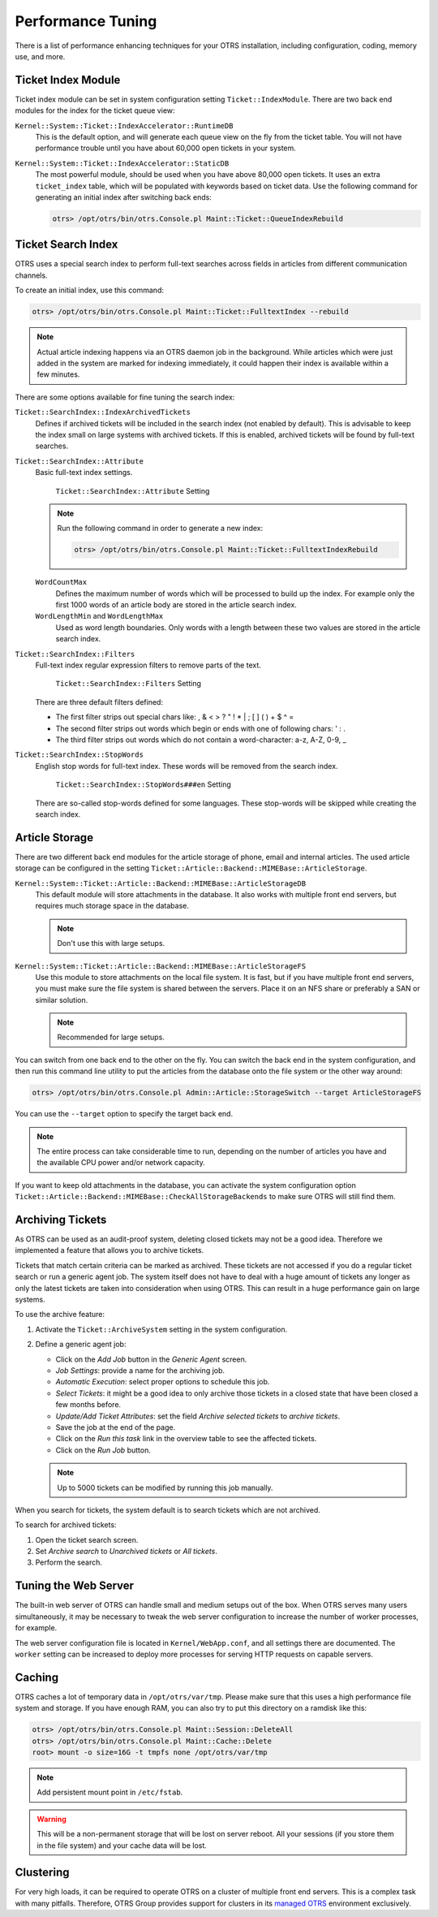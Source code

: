Performance Tuning
==================

There is a list of performance enhancing techniques for your OTRS installation, including configuration, coding, memory use, and more.


Ticket Index Module
-------------------

Ticket index module can be set in system configuration setting ``Ticket::IndexModule``. There are two back end modules for the index for the ticket queue view:

``Kernel::System::Ticket::IndexAccelerator::RuntimeDB``
   This is the default option, and will generate each queue view on the fly from the ticket table. You will not have performance trouble until you have about 60,000 open tickets in your system.

``Kernel::System::Ticket::IndexAccelerator::StaticDB``
   The most powerful module, should be used when you have above 80,000 open tickets. It uses an extra ``ticket_index`` table, which will be populated with keywords based on ticket data. Use the following command for generating an initial index after switching back ends:

   .. code-block:: bash

      otrs> /opt/otrs/bin/otrs.Console.pl Maint::Ticket::QueueIndexRebuild


Ticket Search Index
-------------------

OTRS uses a special search index to perform full-text searches across fields in articles from different communication channels.

To create an initial index, use this command:

.. code-block:: bash

   otrs> /opt/otrs/bin/otrs.Console.pl Maint::Ticket::FulltextIndex --rebuild

.. note::

   Actual article indexing happens via an OTRS daemon job in the background. While articles which were just added in the system are marked for indexing immediately, it could happen their index is available within a few minutes.

There are some options available for fine tuning the search index:

``Ticket::SearchIndex::IndexArchivedTickets``
   Defines if archived tickets will be included in the search index (not enabled by default). This is advisable to keep the index small on large systems with archived tickets. If this is enabled, archived tickets will be found by full-text searches.

``Ticket::SearchIndex::Attribute``
   Basic full-text index settings.

   .. figure:: images/sysconfig-ticket-searchindex-attribute.png
      :alt: ``Ticket::SearchIndex::Attribute`` Setting

      ``Ticket::SearchIndex::Attribute`` Setting

   .. note::

      Run the following command in order to generate a new index:

      .. code-block:: bash

         otrs> /opt/otrs/bin/otrs.Console.pl Maint::Ticket::FulltextIndexRebuild

   ``WordCountMax``
      Defines the maximum number of words which will be processed to build up the index. For example only the first 1000 words of an article body are stored in the article search index.

   ``WordLengthMin`` and ``WordLengthMax``
      Used as word length boundaries. Only words with a length between these two values are stored in the article search index.

``Ticket::SearchIndex::Filters``
   Full-text index regular expression filters to remove parts of the text.

   .. figure:: images/sysconfig-ticket-searchIndex-filters.png
      :alt: ``Ticket::SearchIndex::Filters`` Setting

      ``Ticket::SearchIndex::Filters`` Setting

   There are three default filters defined:

   - The first filter strips out special chars like: , & < > ? " ! * | ; [ ] ( ) + $ ^ =
   - The second filter strips out words which begin or ends with one of following chars: ' : .
   - The third filter strips out words which do not contain a word-character: a-z, A-Z, 0-9, _

``Ticket::SearchIndex::StopWords``
   English stop words for full-text index. These words will be removed from the search index.

   .. figure:: images/sysconfig-ticket-searchindex-stopwords.png
      :alt: ``Ticket::SearchIndex::StopWords###en`` Setting

      ``Ticket::SearchIndex::StopWords###en`` Setting

   There are so-called stop-words defined for some languages. These stop-words will be skipped while creating the search index.

   .. seealso::
      If your language is not in the system configuration settings or you want to add more words, you can add them to this setting:

      - ``Ticket::SearchIndex::StopWords###Custom``


Article Storage
---------------

There are two different back end modules for the article storage of phone, email and internal articles. The used article storage can be configured in the setting ``Ticket::Article::Backend::MIMEBase::ArticleStorage``.

``Kernel::System::Ticket::Article::Backend::MIMEBase::ArticleStorageDB``
   This default module will store attachments in the database. It also works with multiple front end servers, but requires much storage space in the database.

   .. note::

      Don't use this with large setups.

``Kernel::System::Ticket::Article::Backend::MIMEBase::ArticleStorageFS``
   Use this module to store attachments on the local file system. It is fast, but if you have multiple front end servers, you must make sure the file system is shared between the servers. Place it on an NFS share or preferably a SAN or similar solution.

   .. note::

      Recommended for large setups.

You can switch from one back end to the other on the fly. You can switch the back end in the system configuration, and then run this command line utility to put the articles from the database onto the file system or the other way around:

.. code-block:: bash

   otrs> /opt/otrs/bin/otrs.Console.pl Admin::Article::StorageSwitch --target ArticleStorageFS

You can use the ``--target`` option to specify the target back end.

.. note::

   The entire process can take considerable time to run, depending on the number of articles you have and the available CPU power and/or network capacity.

If you want to keep old attachments in the database, you can activate the system configuration option ``Ticket::Article::Backend::MIMEBase::CheckAllStorageBackends`` to make sure OTRS will still find them.


Archiving Tickets
-----------------

As OTRS can be used as an audit-proof system, deleting closed tickets may not be a good idea. Therefore we implemented a feature that allows you to archive tickets.

Tickets that match certain criteria can be marked as archived. These tickets are not accessed if you do a regular ticket search or run a generic agent job. The system itself does not have to deal with a huge amount of tickets any longer as only the latest tickets are taken into consideration when using OTRS. This can result in a huge performance gain on large systems.

To use the archive feature:

1. Activate the ``Ticket::ArchiveSystem`` setting in the system configuration.
2. Define a generic agent job:

   - Click on the *Add Job* button in the *Generic Agent* screen.
   - *Job Settings*: provide a name for the archiving job.
   - *Automatic Execution*: select proper options to schedule this job.
   - *Select Tickets*: it might be a good idea to only archive those tickets in a closed state that have been closed a few months before.
   - *Update/Add Ticket Attributes*: set the field *Archive selected tickets* to *archive tickets*.
   - Save the job at the end of the page.
   - Click on the *Run this task* link in the overview table to see the affected tickets.
   - Click on the *Run Job* button.

   .. note::

      Up to 5000 tickets can be modified by running this job manually.

When you search for tickets, the system default is to search tickets which are not archived.

To search for archived tickets:

1. Open the ticket search screen.
2. Set *Archive search* to *Unarchived tickets* or *All tickets*.
3. Perform the search.


Tuning the Web Server
---------------------

The built-in web server of OTRS can handle small and medium setups out of the box. When OTRS serves many users simultaneously, it may be necessary to tweak the web server configuration to increase the number of worker processes, for example.

The web server configuration file is located in ``Kernel/WebApp.conf``, and all settings there are documented. The ``worker`` setting can be increased to deploy more processes for serving HTTP requests on capable servers.


Caching
-------

OTRS caches a lot of temporary data in ``/opt/otrs/var/tmp``. Please make sure that this uses a high performance file system and storage. If you have enough RAM, you can also try to put this directory on a ramdisk like this:

.. code-block:: bash

   otrs> /opt/otrs/bin/otrs.Console.pl Maint::Session::DeleteAll
   otrs> /opt/otrs/bin/otrs.Console.pl Maint::Cache::Delete
   root> mount -o size=16G -t tmpfs none /opt/otrs/var/tmp

.. note::

   Add persistent mount point in ``/etc/fstab``.

.. warning::

   This will be a non-permanent storage that will be lost on server reboot. All your sessions (if you store them in the file system) and your cache data will be lost.

.. seealso::

   There is also a centralized `memcached based cache back end <https://otrs.com/otrs-feature/feature-add-on-cache-memcached-fast/>`__ available for purchase from OTRS Group.


Clustering
----------

For very high loads, it can be required to operate OTRS on a cluster of multiple front end servers. This is a complex task with many pitfalls. Therefore, OTRS Group provides support for clusters in its `managed OTRS <https://otrs.com/how-to-buy/>`__ environment exclusively.
